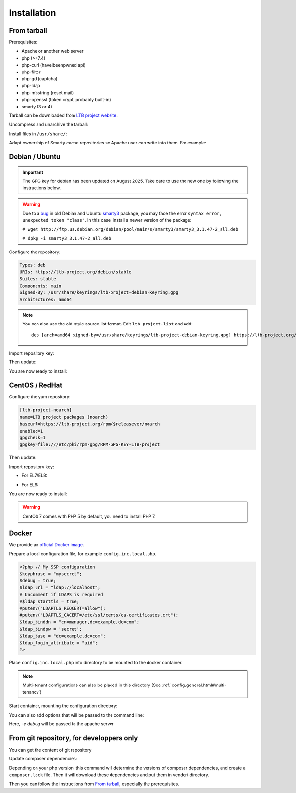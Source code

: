 Installation
============

From tarball
------------

Prerequisites:

* Apache or another web server
* php (>=7.4)
* php-curl (haveibeenpwned api)
* php-filter
* php-gd (captcha)
* php-ldap
* php-mbstring (reset mail)
* php-openssl (token crypt, probably built-in)
* smarty (3 or 4)

Tarball can be downloaded from `LTB project website <https://ltb-project.org/download.html>`_.

Uncompress and unarchive the tarball:

.. prompt:: bash $

    tar -zxvf ltb-project-self-service-password-*.tar.gz

Install files in ``/usr/share/``:

.. prompt:: bash #

    mv ltb-project-self-service-password-* /usr/share/self-service-password
    mkdir /usr/share/self-service-password/cache
    mkdir /usr/share/self-service-password/templates_c

Adapt ownership of Smarty cache repositories so Apache user can write into them. For example:

.. prompt:: bash #

   chown apache:apache /usr/share/self-service-password/cache
   chown apache:apache /usr/share/self-service-password/templates_c

Debian / Ubuntu
---------------

.. Important::
    The GPG key for debian has been updated on August 2025. Take care to use the new one by following the instructions below.

.. warning:: Due to a `bug`_ in old Debian and Ubuntu `smarty3`_ package, you may face the error ``syntax error, unexpected token "class"``.
   In this case, install a newer version of the package:

   ``# wget http://ftp.us.debian.org/debian/pool/main/s/smarty3/smarty3_3.1.47-2_all.deb``

   ``# dpkg -i smarty3_3.1.47-2_all.deb``

.. _smarty3: https://packages.debian.org/sid/smarty3
.. _bug: https://github.com/ltb-project/self-service-password/issues/681

Configure the repository:

.. prompt:: bash #

    vi /etc/apt/sources.list.d/ltb-project.sources

.. code-block:: ini

    Types: deb
    URIs: https://ltb-project.org/debian/stable
    Suites: stable
    Components: main
    Signed-By: /usr/share/keyrings/ltb-project-debian-keyring.gpg
    Architectures: amd64

.. note::

    You can also use the old-style source.list format. Edit ``ltb-project.list`` and add::

        deb [arch=amd64 signed-by=/usr/share/keyrings/ltb-project-debian-keyring.gpg] https://ltb-project.org/debian/stable stable main

Import repository key:

.. prompt:: bash #

    wget -O - https://ltb-project.org/documentation/_static/ltb-project-debian-keyring.gpg | gpg --dearmor | sudo tee /usr/share/keyrings/ltb-project-debian-keyring.gpg >/dev/null

Then update:

.. prompt:: bash #

    apt update

You are now ready to install:

.. prompt:: bash #

    apt install self-service-password

CentOS / RedHat
---------------

Configure the yum repository:

.. prompt:: bash #

    vi /etc/yum.repos.d/ltb-project.repo

.. code-block:: ini

    [ltb-project-noarch]
    name=LTB project packages (noarch)
    baseurl=https://ltb-project.org/rpm/$releasever/noarch
    enabled=1
    gpgcheck=1
    gpgkey=file:///etc/pki/rpm-gpg/RPM-GPG-KEY-LTB-project

Then update:

.. prompt:: bash #

    yum update

Import repository key:

* For EL7/EL8:

.. prompt:: bash #

    rpm --import https://ltb-project.org/documentation/_static/RPM-GPG-KEY-LTB-project

* For EL9:

.. prompt:: bash #

    rpm --import https://ltb-project.org/documentation/_static/RPM-GPG-KEY-LTB-PROJECT-SECURITY

You are now ready to install:

.. prompt:: bash #

    yum install self-service-password

.. warning:: CentOS 7 comes with PHP 5 by default, you need to install PHP 7.

Docker
------

We provide an `official Docker image <https://hub.docker.com/r/ltbproject/self-service-password>`_.

Prepare a local configuration file, for example ``config.inc.local.php``.

.. code-block:: php

    <?php // My SSP configuration
    $keyphrase = "mysecret";
    $debug = true;
    $ldap_url = "ldap://localhost";
    # Uncomment if LDAPS is required
    #$ldap_starttls = true;
    #putenv("LDAPTLS_REQCERT=allow");
    #putenv("LDAPTLS_CACERT=/etc/ssl/certs/ca-certificates.crt");
    $ldap_binddn = "cn=manager,dc=example,dc=com";
    $ldap_bindpw = 'secret';
    $ldap_base = "dc=example,dc=com";
    $ldap_login_attribute = "uid";
    ?>

Place ``config.inc.local.php`` into directory to be mounted to the docker container.

.. note::
   Multi-tenant configurations can also be placed in this directory (See :ref:`config_general.html#multi-tenancy`)

Start container, mounting the configuration directory:

.. prompt:: bash #

    docker run -p 80:80 \
        -v /path/to/config/directory/:/var/www/conf/ \
        -it docker.io/ltbproject/self-service-password:latest

You can also add options that will be passed to the command line:

.. prompt:: bash #

    docker run -p 80:80 \
        -v /path/to/config/directory/:/var/www/conf/ \
        -it docker.io/ltbproject/self-service-password:latest
        -e debug

Here, `-e debug` will be passed to the apache server


From git repository, for developpers only
-----------------------------------------

You can get the content of git repository

Update composer dependencies:

.. prompt:: bash

   composer update

Depending on your php version, this command will determine the versions of composer dependencies, and create a ``composer.lock`` file. Then it will download these dependencies and put them in vendor/ directory.

Then you can follow the instructions from `From tarball`_, especially the prerequisites.

